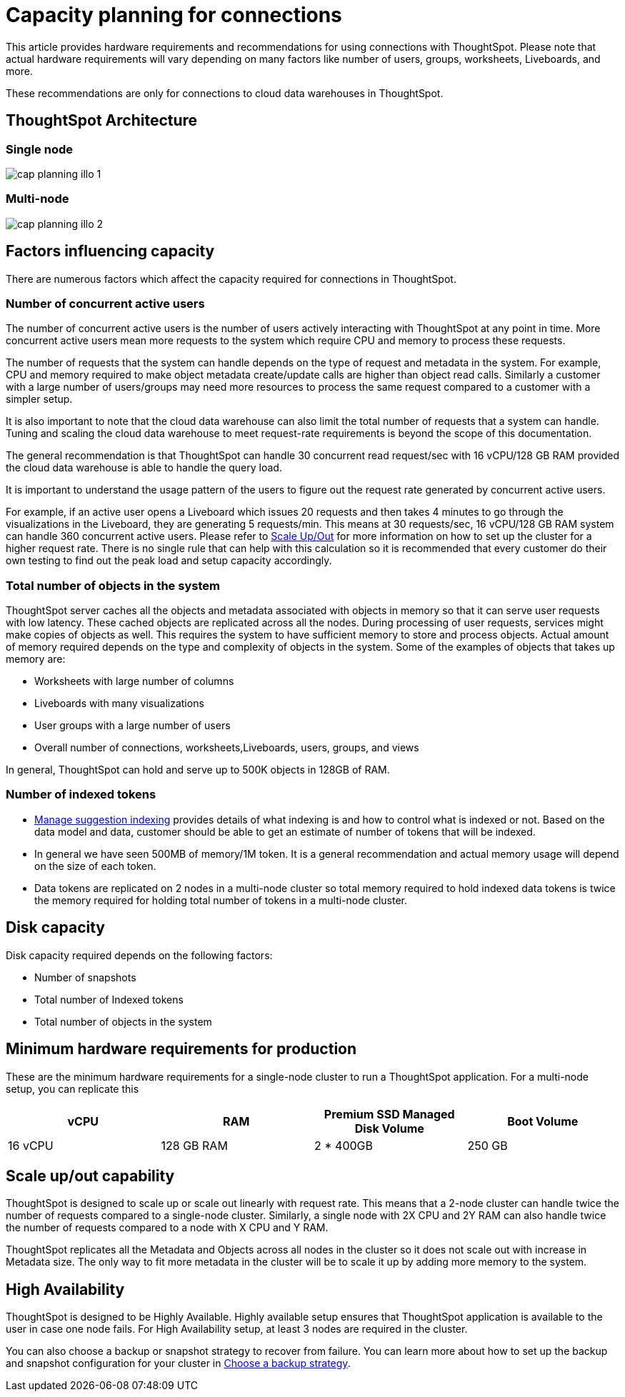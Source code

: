 = Capacity planning for connections
:last_updated: 08/10/2021
:linkattrs:
:page-partial:
:page-aliases:
:experimental:
:description: Using Connections, you can perform live queries on external databases.

This article provides hardware requirements and recommendations for using connections with ThoughtSpot. Please note that actual hardware requirements will vary depending on many factors like number of users, groups, worksheets, Liveboards, and more.

These recommendations are only for connections to cloud data warehouses in ThoughtSpot.

== ThoughtSpot Architecture

=== Single node
image::cap_planning_illo_1.png[]

=== Multi-node
image::cap_planning_illo_2.png[]

== Factors influencing capacity

There are numerous factors which affect the capacity required for connections in ThoughtSpot.

=== Number of concurrent active users

The number of concurrent active users is the number of users actively interacting with ThoughtSpot at any point in time. More concurrent active users mean more requests to the system which require CPU and memory to process these requests.

The number of requests that the system can handle depends on the type of request and metadata in the system. For example, CPU and memory required to make object metadata create/update calls are higher than object read calls. Similarly a customer with a large number of users/groups may need more resources to process the same request compared to a customer with a simpler setup.

It is also important to note that the cloud data warehouse can also limit the total number of requests that a system can handle. Tuning and scaling the cloud data warehouse to meet request-rate requirements is beyond the scope of this documentation.

The general recommendation is that ThoughtSpot can handle 30 concurrent read request/sec with 16 vCPU/128 GB RAM provided the cloud data warehouse is able to handle the query load.

It is important to understand the usage pattern of the users to figure out the request rate generated by concurrent active users.

For example, if an active user opens a Liveboard which issues 20 requests and then takes 4 minutes to go through the visualizations in the Liveboard, they are generating 5 requests/min. This means at 30 requests/sec, 16 vCPU/128 GB RAM system can handle 360 concurrent active users. Please refer to xref:scale-up-out[Scale Up/Out]  for more information on how to set up the cluster for a higher request rate.  There is no single rule that can help with this calculation so it is recommended that every customer do their own testing to find out the peak load and setup capacity accordingly.

=== Total number of objects in the system

ThoughtSpot server caches all the objects and metadata associated with objects in memory so that it can serve user requests with low latency. These cached objects are replicated across all the nodes. During processing of user requests, services might make copies of objects as well. This requires the system to have sufficient memory to store and process objects. Actual amount of memory required depends on the type and complexity of objects in the system. Some of the examples of objects that takes up memory are:

- Worksheets with large number of columns
- Liveboards with many visualizations
- User groups with a large number of users
- Overall number of connections, worksheets,Liveboards, users, groups, and views

In general, ThoughtSpot can hold and serve up to 500K objects in 128GB of RAM.

=== Number of indexed tokens

- xref:data-modeling-index.adoc[Manage suggestion indexing] provides details of what indexing is and how to control what is indexed or not. Based on the data model and data, customer should be able to get an estimate of number of tokens that will be indexed.
- In general we have seen 500MB of memory/1M token. It is a general recommendation and actual memory usage will depend on the size of each token.
- Data tokens are replicated on 2 nodes in a multi-node cluster so total memory required to hold indexed data tokens is twice the memory required for holding total number of tokens in a multi-node cluster.

== Disk capacity

Disk capacity required depends on the following factors:

- Number of snapshots
- Total number of Indexed tokens
- Total number of objects in the system

== Minimum hardware requirements for production

These are the minimum hardware requirements for a single-node cluster to run a ThoughtSpot application. For a multi-node setup, you can replicate this

|===
|vCPU |RAM |Premium SSD Managed Disk Volume |Boot Volume

|16 vCPU
|128 GB RAM
|2 * 400GB
|250 GB
|===

[#scale-up-out]
== Scale up/out capability

ThoughtSpot is designed to scale up or scale out linearly with request rate. This means that a 2-node cluster can handle twice the number of requests compared to a single-node cluster. Similarly, a single node with 2X CPU and 2Y RAM can also handle twice the number of requests compared to a node with X CPU and Y RAM.

ThoughtSpot replicates all the Metadata and Objects across all nodes in the cluster so it does not scale out with increase in Metadata size. The only way to fit more metadata in the cluster will be to scale it up by adding more memory to the system.

== High Availability

ThoughtSpot is designed to be Highly Available. Highly available setup ensures that ThoughtSpot application is available to the user in case one node fails. For High Availability setup, at least 3 nodes are required in the cluster.

You can also choose a backup or snapshot strategy to recover from failure. You can learn more about how to set up the backup and snapshot configuration for your cluster in xref:backup-strategy.adoc[Choose a backup strategy].
